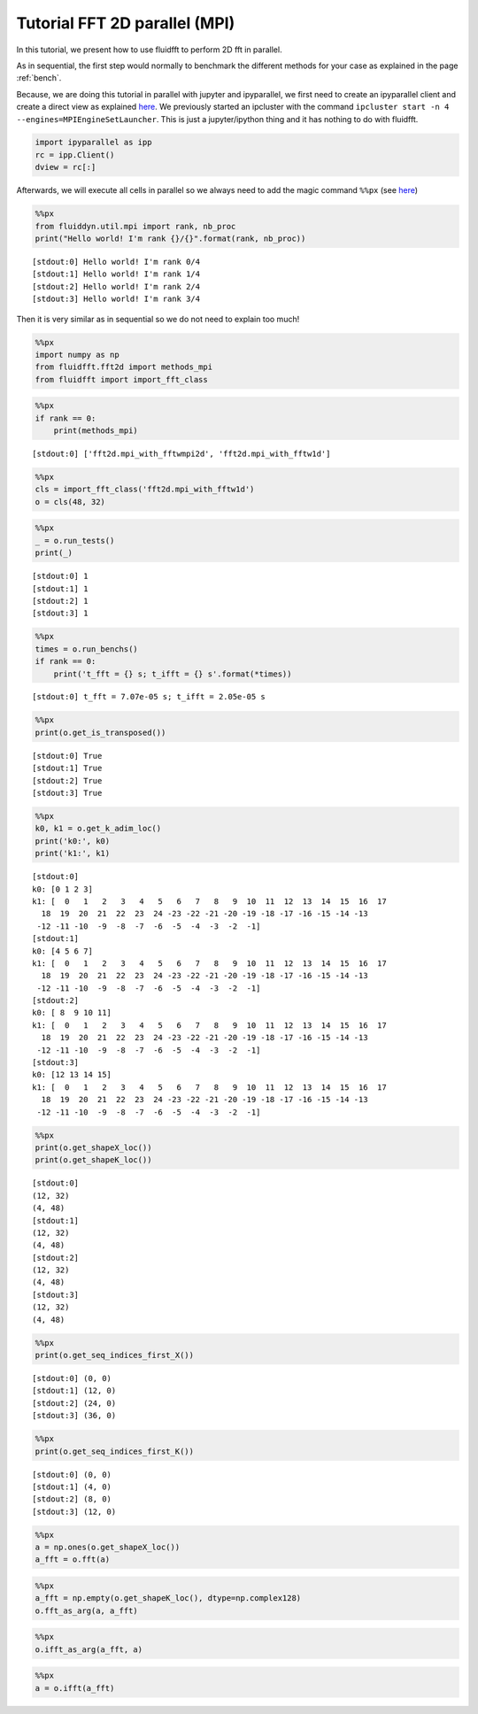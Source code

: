 
Tutorial FFT 2D parallel (MPI)
==============================

In this tutorial, we present how to use fluidfft to perform 2D fft in
parallel.

As in sequential, the first step would normally to benchmark the different methods for your case as explained in the page :ref:`bench`.

Because, we are doing this tutorial in parallel with jupyter and
ipyparallel, we first need to create an ipyparallel client and create a
direct view as explained `here <http://ipyparallel.readthedocs.io>`__.
We previously started an ipcluster with the command
``ipcluster start -n 4 --engines=MPIEngineSetLauncher``. This is just a
jupyter/ipython thing and it has nothing to do with fluidfft.

.. code:: ipython3

    import ipyparallel as ipp
    rc = ipp.Client()
    dview = rc[:]

Afterwards, we will execute all cells in parallel so we always need to
add the magic command ``%%px`` (see
`here <http://ipyparallel.readthedocs.io/en/latest/magics.html>`__)

.. code:: ipython3

    %%px
    from fluiddyn.util.mpi import rank, nb_proc
    print("Hello world! I'm rank {}/{}".format(rank, nb_proc))


.. parsed-literal::

    [stdout:0] Hello world! I'm rank 0/4
    [stdout:1] Hello world! I'm rank 1/4
    [stdout:2] Hello world! I'm rank 2/4
    [stdout:3] Hello world! I'm rank 3/4


Then it is very similar as in sequential so we do not need to explain
too much!

.. code:: ipython3

    %%px
    import numpy as np
    from fluidfft.fft2d import methods_mpi
    from fluidfft import import_fft_class

.. code:: ipython3

    %%px
    if rank == 0:
        print(methods_mpi)


.. parsed-literal::

    [stdout:0] ['fft2d.mpi_with_fftwmpi2d', 'fft2d.mpi_with_fftw1d']


.. code:: ipython3

    %%px
    cls = import_fft_class('fft2d.mpi_with_fftw1d')
    o = cls(48, 32)

.. code:: ipython3

    %%px
    _ = o.run_tests()
    print(_)


.. parsed-literal::

    [stdout:0] 1
    [stdout:1] 1
    [stdout:2] 1
    [stdout:3] 1


.. code:: ipython3

    %%px
    times = o.run_benchs()
    if rank == 0:
        print('t_fft = {} s; t_ifft = {} s'.format(*times))


.. parsed-literal::

    [stdout:0] t_fft = 7.07e-05 s; t_ifft = 2.05e-05 s


.. code:: ipython3

    %%px 
    print(o.get_is_transposed())


.. parsed-literal::

    [stdout:0] True
    [stdout:1] True
    [stdout:2] True
    [stdout:3] True


.. code:: ipython3

    %%px 
    k0, k1 = o.get_k_adim_loc()
    print('k0:', k0)
    print('k1:', k1)


.. parsed-literal::

    [stdout:0] 
    k0: [0 1 2 3]
    k1: [  0   1   2   3   4   5   6   7   8   9  10  11  12  13  14  15  16  17
      18  19  20  21  22  23  24 -23 -22 -21 -20 -19 -18 -17 -16 -15 -14 -13
     -12 -11 -10  -9  -8  -7  -6  -5  -4  -3  -2  -1]
    [stdout:1] 
    k0: [4 5 6 7]
    k1: [  0   1   2   3   4   5   6   7   8   9  10  11  12  13  14  15  16  17
      18  19  20  21  22  23  24 -23 -22 -21 -20 -19 -18 -17 -16 -15 -14 -13
     -12 -11 -10  -9  -8  -7  -6  -5  -4  -3  -2  -1]
    [stdout:2] 
    k0: [ 8  9 10 11]
    k1: [  0   1   2   3   4   5   6   7   8   9  10  11  12  13  14  15  16  17
      18  19  20  21  22  23  24 -23 -22 -21 -20 -19 -18 -17 -16 -15 -14 -13
     -12 -11 -10  -9  -8  -7  -6  -5  -4  -3  -2  -1]
    [stdout:3] 
    k0: [12 13 14 15]
    k1: [  0   1   2   3   4   5   6   7   8   9  10  11  12  13  14  15  16  17
      18  19  20  21  22  23  24 -23 -22 -21 -20 -19 -18 -17 -16 -15 -14 -13
     -12 -11 -10  -9  -8  -7  -6  -5  -4  -3  -2  -1]


.. code:: ipython3

    %%px
    print(o.get_shapeX_loc())
    print(o.get_shapeK_loc())


.. parsed-literal::

    [stdout:0] 
    (12, 32)
    (4, 48)
    [stdout:1] 
    (12, 32)
    (4, 48)
    [stdout:2] 
    (12, 32)
    (4, 48)
    [stdout:3] 
    (12, 32)
    (4, 48)


.. code:: ipython3

    %%px
    print(o.get_seq_indices_first_X())


.. parsed-literal::

    [stdout:0] (0, 0)
    [stdout:1] (12, 0)
    [stdout:2] (24, 0)
    [stdout:3] (36, 0)


.. code:: ipython3

    %%px
    print(o.get_seq_indices_first_K())


.. parsed-literal::

    [stdout:0] (0, 0)
    [stdout:1] (4, 0)
    [stdout:2] (8, 0)
    [stdout:3] (12, 0)


.. code:: ipython3

    %%px
    a = np.ones(o.get_shapeX_loc())
    a_fft = o.fft(a)

.. code:: ipython3

    %%px
    a_fft = np.empty(o.get_shapeK_loc(), dtype=np.complex128)
    o.fft_as_arg(a, a_fft)

.. code:: ipython3

    %%px
    o.ifft_as_arg(a_fft, a)

.. code:: ipython3

    %%px
    a = o.ifft(a_fft)
